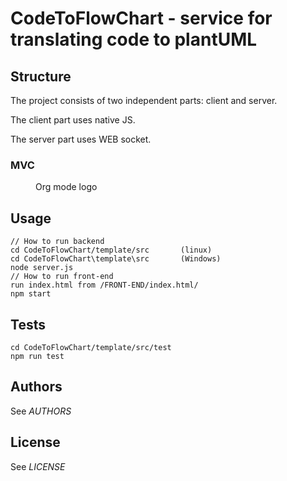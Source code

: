 * CodeToFlowChart - service for translating code to plantUML
** Structure
The project consists of two independent parts: client and server.

The client part uses native JS.

The server part uses WEB socket.
*** MVC
#+caption: Org mode logo
[[file:images/org-mode-unicorn.png]]
** Usage
#+begin_src
// How to run backend
cd CodeToFlowChart/template/src       (linux)
cd CodeToFlowChart\template\src       (Windows)
node server.js
// How to run front-end
run index.html from /FRONT-END/index.html/
npm start
#+end_src
** Tests
#+begin_src
cd CodeToFlowChart/template/src/test
npm run test
#+end_src
** Authors
See [[AUTHORS.org][AUTHORS]]

** License
See [[LICENSE][LICENSE]]
